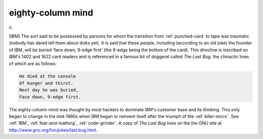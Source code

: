 .. _eighty-column-mind:

============================================================
eighty-column mind
============================================================

n\.

[IBM] The sort said to be possessed by persons for whom the transition from :ref:`punched-card` to tape was traumatic (nobody has dared tell them about disks yet).
It is said that these people, including (according to an old joke) the founder of IBM, will be buried ‘face down, 9-edge first’ (the 9-edge being the bottom of the card).
This directive is inscribed on IBM's 1402 and 1622 card readers and is referenced in a famous bit of doggerel called *The Last Bug*\, the climactic lines of which are as follows:

.. code-block:: none


      He died at the console
      Of hunger and thirst.
      Next day he was buried,
      Face down, 9-edge first.

The eighty-column mind was thought by most hackers to dominate IBM's customer base and its thinking.
This only began to change in the mid-1990s when IBM began to reinvent itself after the triumph of the :ref:`killer-micro`\.
See :ref:`IBM`\, :ref:`fear-and-loathing`\, :ref:`code-grinder`\.
A copy of *The Last Bug* lives on the the GNU site at `http://www.gnu.org/fun/jokes/last.bug.html <http://www.gnu.org/fun/jokes/last.bug.html>`_.

